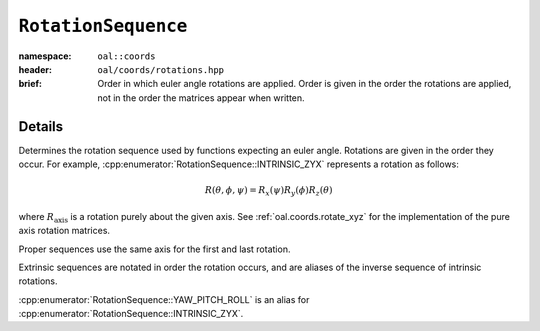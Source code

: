 .. _oal.coords.RotationSequence:

``RotationSequence``
===============================

:namespace: ``oal::coords``
:header: ``oal/coords/rotations.hpp``
:brief: Order in which euler angle rotations are applied. Order is given in the order the rotations are applied, not in the order the matrices appear when written.

.. cpp:namespace-push:: oal::coords

.. tabs::
  .. group-tab:: C++
    .. cpp:enum-class:: RotationSequence
      :no-contents-entry:

      .. cpp:enumerator:: INTRINSIC_ZYX
        :no-contents-entry:
      .. cpp:enumerator:: INTRINSIC_XZY
        :no-contents-entry:
      .. cpp:enumerator:: INTRINSIC_YXZ
        :no-contents-entry:
      .. cpp:enumerator:: INTRINSIC_YZX
        :no-contents-entry:
      .. cpp:enumerator:: INTRINSIC_XYZ
        :no-contents-entry:
      .. cpp:enumerator:: INTRINSIC_ZXY
        :no-contents-entry:
      .. cpp:enumerator:: PROPER_XZX
        :no-contents-entry:
      .. cpp:enumerator:: PROPER_XYX
        :no-contents-entry:
      .. cpp:enumerator:: PROPER_YXY
        :no-contents-entry:
      .. cpp:enumerator:: PROPER_YZY 
        :no-contents-entry:
      .. cpp:enumerator:: PROPER_ZYZ 
        :no-contents-entry:
      .. cpp:enumerator:: PROPER_ZXZ 
        :no-contents-entry:
      .. cpp:enumerator:: EXTRINSIC_ZYX
        :no-contents-entry:
      .. cpp:enumerator:: EXTRINSIC_XZY
        :no-contents-entry:
      .. cpp:enumerator:: EXTRINSIC_YXZ
        :no-contents-entry:
      .. cpp:enumerator:: EXTRINSIC_YZX
        :no-contents-entry:
      .. cpp:enumerator:: EXTRINSIC_XYZ
        :no-contents-entry:
      .. cpp:enumerator:: EXTRINSIC_ZXY
        :no-contents-entry:
      .. cpp:enumerator:: YAW_PITCH_ROLL
        :no-contents-entry:

  .. group-tab:: Python
    .. py:class:: RotationSequence
      :no-contents-entry:

      .. py:attribute:: INTRINSIC_ZYX
        :no-contents-entry:
      .. py:attribute:: INTRINSIC_XZY
        :no-contents-entry:
      .. py:attribute:: INTRINSIC_YXZ
        :no-contents-entry:
      .. py:attribute:: INTRINSIC_YZX
        :no-contents-entry:
      .. py:attribute:: INTRINSIC_XYZ
        :no-contents-entry:
      .. py:attribute:: INTRINSIC_ZXY
        :no-contents-entry:
      .. py:attribute:: PROPER_XZX
        :no-contents-entry:
      .. py:attribute:: PROPER_XYX
        :no-contents-entry:
      .. py:attribute:: PROPER_YXY
        :no-contents-entry:
      .. py:attribute:: PROPER_YZY 
        :no-contents-entry:
      .. py:attribute:: PROPER_ZYZ 
        :no-contents-entry:
      .. py:attribute:: PROPER_ZXZ 
        :no-contents-entry:
      .. py:attribute:: EXTRINSIC_ZYX
        :no-contents-entry:
      .. py:attribute:: EXTRINSIC_XZY
        :no-contents-entry:
      .. py:attribute:: EXTRINSIC_YXZ
        :no-contents-entry:
      .. py:attribute:: EXTRINSIC_YZX
        :no-contents-entry:
      .. py:attribute:: EXTRINSIC_XYZ
        :no-contents-entry:
      .. py:attribute:: EXTRINSIC_ZXY
        :no-contents-entry:
      .. py:attribute:: YAW_PITCH_ROLL
        :no-contents-entry:


Details
-------
Determines the rotation sequence used by functions expecting an euler angle.
Rotations are given in the order they occur. For example,
:cpp:enumerator:`RotationSequence::INTRINSIC_ZYX` represents a rotation as
follows:

.. math::
  R(\theta, \phi, \psi) = R_x(\psi) R_y(\phi) R_z(\theta)

where :math:`R_{\text{axis}}` is a rotation purely about the given axis. See :ref:`oal.coords.rotate_xyz` for the implementation of the pure axis rotation matrices.

Proper sequences use the same axis for the first and last rotation.

Extrinsic sequences are notated in order the rotation occurs, and are
aliases of the inverse sequence of intrinsic rotations.

:cpp:enumerator:`RotationSequence::YAW_PITCH_ROLL` is an alias for :cpp:enumerator:`RotationSequence::INTRINSIC_ZYX`.
